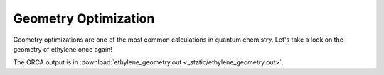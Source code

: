 Geometry Optimization
========================

Geometry optimizations are one of the most common calculations in quantum chemistry. Let's take a look on the geometry of ethylene once again!

The ORCA output is in :download:`ethylene_geometry.out  <_static/ethylene_geometry.out>`.

.. exec_code::

    # import PyORCA
    import pyorca as po

    # parse the ORCA output file
    data = po.OrcaOutput.parse_file('ethylene_geometry.out')

    # let's remind ourselves, what was the ORCA input
    print('The ORCA input was:')
    print(data.input_text)

    # geometry optimization is the only calculation in this output file
    geometry_optimization = data.calculations[0]

    # did the geometry optimization converge?
    print('Did geometry optimization converge:', geometry_optimization.converged)

    # how many geometry optimization cycles did it take?
    print('Number of optimization cycles:', len(geometry_optimization.cycles))

    # print the energies of the individual optimization cycles
    for idx, cycle in enumerate(geometry_optimization):
        print(f'Cycle {idx+1}: {cycle.energy:0.2f} kJ/mol')

    # we can also see many other properties
    # let's see what is the C-C bond order
    bond_orders = geometry_optimization.final_single_point.population_analysis.bond_orders

    # filter the bond orders based on atom indeces
    CC_bond_order = [bo for bo in bond_orders if bo.atom1==0 and bo.atom2==1][0]

    print(f'The C-C Mayer bond order is {CC_bond_order.order:0.2f}')
